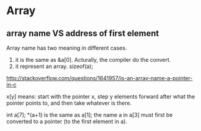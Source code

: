 * Array
** array name VS address of first element
   Array name has two meaning in different cases.
   1. it is the same as &a[0]. Acturally, the compiler do the convert.
   2. it represent an array. sizeof(a);

   http://stackoverflow.com/questions/1641957/is-an-array-name-a-pointer-in-c
   
   x[y] means: start with the pointer x, step y elements forward after what the pointer points to, and then take whatever is there.
   
   int a[7];
   *(a+1) is the same as a[1];
   the name a in a[3] must first be converted to a pointer (to the first element in a).
